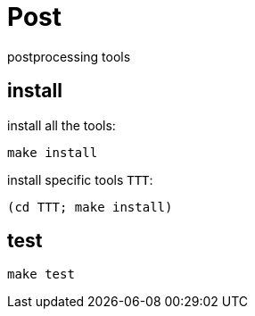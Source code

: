= Post

postprocessing tools

== install

install all the tools:

[source, sh]
----
make install
----

install specific tools `TTT`:

[source, sh]
----
(cd TTT; make install)
----

== test

[source, sh]
----
make test
----

